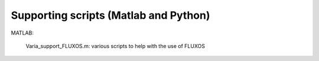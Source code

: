 Supporting scripts (Matlab and Python)
========================================
MATLAB:

	Varia_support_FLUXOS.m: various scripts to help with the use of FLUXOS

